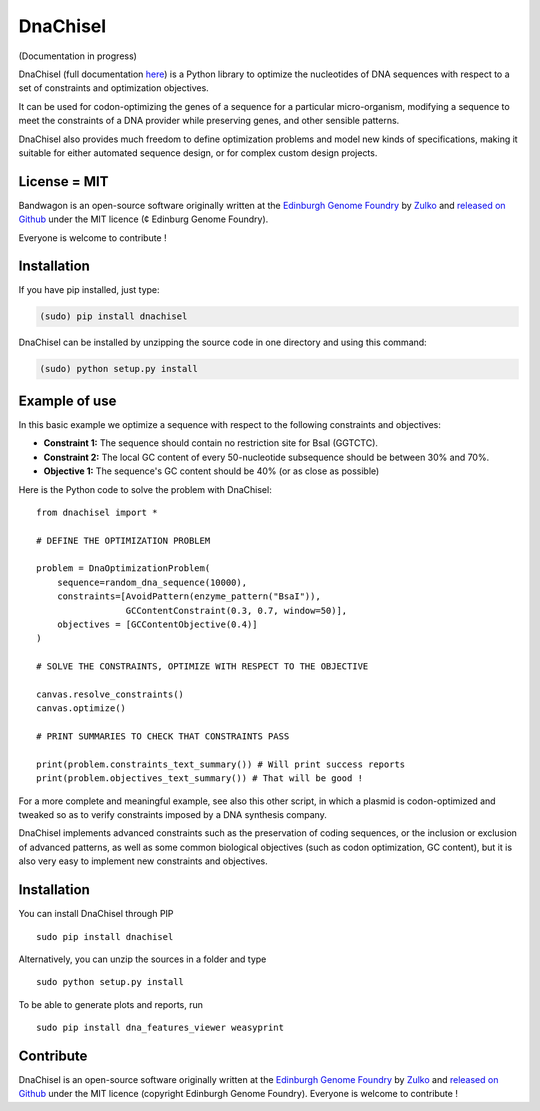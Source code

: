 DnaChisel
=========

.. image:: https://travis-ci.org/Edinburgh-Genome-Foundry/DnaChisel.svg?branch=master
   :target: https://travis-ci.org/Edinburgh-Genome-Foundry/DnaChisel
   :alt: Travis CI build status

(Documentation in progress)

DnaChisel (full documentation `here
<http://edinburgh-genome-foundry.github.io/DnaChisel/>`_) is a Python library to optimize
the nucleotides of DNA sequences with respect to a set of constraints and optimization objectives.


It can be used for codon-optimizing the genes of a sequence for a particular micro-organism,
modifying a sequence to meet the constraints of a DNA provider while preserving genes,
and other sensible patterns.

DnaChisel also provides much freedom to define optimization problems and model
new kinds of specifications, making it suitable for either automated sequence
design, or for complex custom design projects.

License = MIT
--------------

Bandwagon is an open-source software originally written at the `Edinburgh Genome Foundry
<http://edinburgh-genome-foundry.github.io/home.html>`_ by `Zulko <https://github.com/Zulko>`_
and `released on Github <https://github.com/Edinburgh-Genome-Foundry/Bandwagon>`_ under the MIT licence (¢ Edinburg Genome Foundry).

Everyone is welcome to contribute !

Installation
--------------

If you have pip installed, just type:

.. code:: python

    (sudo) pip install dnachisel

DnaChisel can be installed by unzipping the source code in one directory and using this command:

.. code:: python

    (sudo) python setup.py install


Example of use
---------------

In this basic example we optimize a sequence with respect to the following constraints and objectives:

- **Constraint 1:** The sequence should contain no restriction site for BsaI (GGTCTC).
- **Constraint 2:** The local GC content of every 50-nucleotide subsequence should be between 30% and 70%.
- **Objective 1:** The sequence's  GC content should be 40% (or as close as possible)

Here is the Python code to solve the problem with DnaChisel:
::
    from dnachisel import *

    # DEFINE THE OPTIMIZATION PROBLEM

    problem = DnaOptimizationProblem(
        sequence=random_dna_sequence(10000),
        constraints=[AvoidPattern(enzyme_pattern("BsaI")),
                     GCContentConstraint(0.3, 0.7, window=50)],
        objectives = [GCContentObjective(0.4)]
    )

    # SOLVE THE CONSTRAINTS, OPTIMIZE WITH RESPECT TO THE OBJECTIVE

    canvas.resolve_constraints()
    canvas.optimize()

    # PRINT SUMMARIES TO CHECK THAT CONSTRAINTS PASS

    print(problem.constraints_text_summary()) # Will print success reports
    print(problem.objectives_text_summary()) # That will be good !

For a more complete and meaningful example, see also this other script, in which
a plasmid is codon-optimized and tweaked so as to verify constraints imposed by
a DNA synthesis company.

DnaChisel implements advanced constraints such as the preservation of coding
sequences,  or the inclusion or exclusion of advanced patterns, as well as
some common biological objectives (such as codon optimization, GC content), but it
is also very easy to implement new constraints and objectives.

Installation
-------------

You can install DnaChisel through PIP
::
    sudo pip install dnachisel

Alternatively, you can unzip the sources in a folder and type
::
    sudo python setup.py install

To be able to generate plots and reports, run
::
    sudo pip install dna_features_viewer weasyprint

Contribute
----------

DnaChisel is an open-source software originally written at the `Edinburgh Genome Foundry
<http://www.genomefoundry.org>`_ by `Zulko <https://github.com/Zulko>`_
and `released on Github <https://github.com/Edinburgh-Genome-Foundry/DnaChisel>`_ under the MIT licence (copyright Edinburgh Genome Foundry).
Everyone is welcome to contribute !
